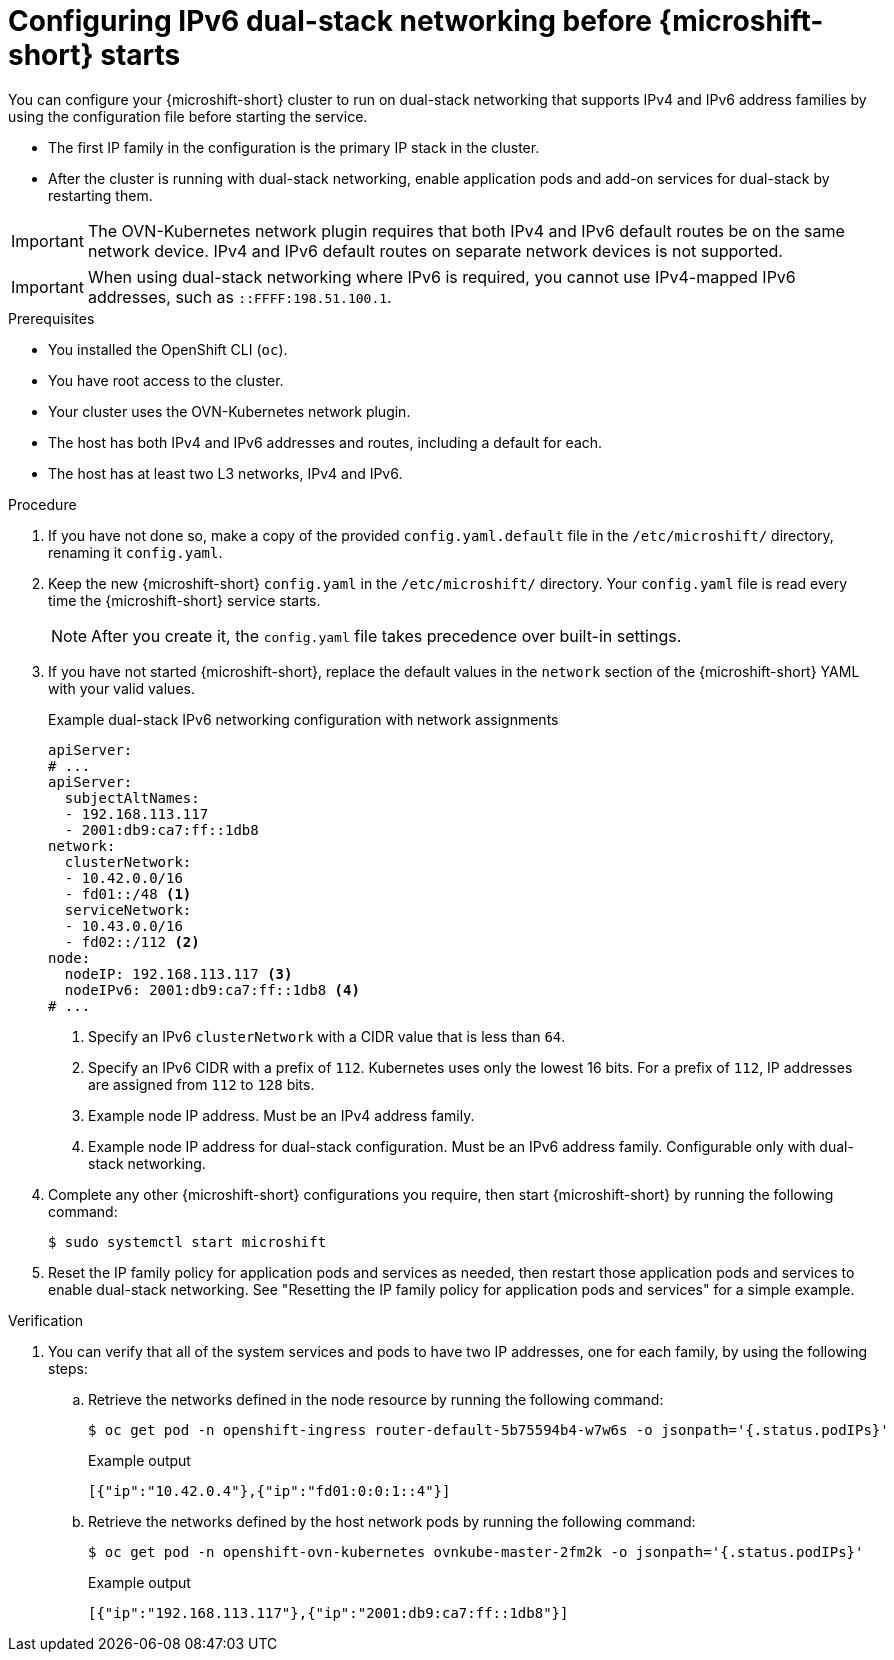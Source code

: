 // Module included in the following assemblies:
//
// * microshift_configuring/microshift-nw-ipv6-config.adoc

:_mod-docs-content-type: PROCEDURE
[id="microshift-configuring-ipv6-dual-stack-config_{context}"]
= Configuring IPv6 dual-stack networking before {microshift-short} starts

You can configure your {microshift-short} cluster to run on dual-stack networking that supports IPv4 and IPv6 address families by using the configuration file before starting the service.

* The first IP family in the configuration is the primary IP stack in the cluster.
* After the cluster is running with dual-stack networking, enable application pods and add-on services for dual-stack by restarting them.

[IMPORTANT]
====
The OVN-Kubernetes network plugin requires that both IPv4 and IPv6 default routes be on the same network device. IPv4 and IPv6 default routes on separate network devices is not supported.
====

[IMPORTANT]
====
When using dual-stack networking where IPv6 is required, you cannot use IPv4-mapped IPv6 addresses, such as `::FFFF:198.51.100.1`.
====

.Prerequisites

* You installed the OpenShift CLI (`oc`).
* You have root access to the cluster.
* Your cluster uses the OVN-Kubernetes network plugin.
* The host has both IPv4 and IPv6 addresses and routes, including a default for each.
* The host has at least two L3 networks, IPv4 and IPv6.

.Procedure

. If you have not done so, make a copy of the provided `config.yaml.default` file in the `/etc/microshift/` directory, renaming it `config.yaml`.

. Keep the new {microshift-short} `config.yaml` in the `/etc/microshift/` directory. Your `config.yaml` file is read every time the {microshift-short} service starts.
+
[NOTE]
====
After you create it, the `config.yaml` file takes precedence over built-in settings.
====

. If you have not started {microshift-short}, replace the default values in the `network` section of the {microshift-short} YAML with your valid values.
+
.Example dual-stack IPv6 networking configuration with network assignments
[source,yaml]
----
apiServer:
# ...
apiServer:
  subjectAltNames:
  - 192.168.113.117
  - 2001:db9:ca7:ff::1db8
network:
  clusterNetwork:
  - 10.42.0.0/16
  - fd01::/48 <1>
  serviceNetwork:
  - 10.43.0.0/16
  - fd02::/112 <2>
node:
  nodeIP: 192.168.113.117 <3>
  nodeIPv6: 2001:db9:ca7:ff::1db8 <4>
# ...
----
<1> Specify an IPv6 `clusterNetwork` with a CIDR value that is less than `64`.
<2> Specify an IPv6 CIDR with a prefix of `112`. Kubernetes uses only the lowest 16 bits. For a prefix of `112`, IP addresses are assigned from `112` to `128` bits.
<3> Example node IP address. Must be an IPv4 address family.
<4> Example node IP address for dual-stack configuration. Must be an IPv6 address family. Configurable only with dual-stack networking.

. Complete any other {microshift-short} configurations you require, then start {microshift-short} by running the following command:
+
[source,terminal]
----
$ sudo systemctl start microshift
----

. Reset the IP family policy for application pods and services as needed, then restart those application pods and services to enable dual-stack networking. See "Resetting the IP family policy for application pods and services" for a simple example.

.Verification

. You can verify that all of the system services and pods to have two IP addresses, one for each family, by using the following steps:

.. Retrieve the networks defined in the node resource by running the following command:
+
[source,terminal]
----
$ oc get pod -n openshift-ingress router-default-5b75594b4-w7w6s -o jsonpath='{.status.podIPs}'
----
+
.Example output
[source,text]
----
[{"ip":"10.42.0.4"},{"ip":"fd01:0:0:1::4"}]
----

.. Retrieve the networks defined by the host network pods by running the following command:
+
[source,terminal]
----
$ oc get pod -n openshift-ovn-kubernetes ovnkube-master-2fm2k -o jsonpath='{.status.podIPs}'
----
+
.Example output
[source,terminal]
----
[{"ip":"192.168.113.117"},{"ip":"2001:db9:ca7:ff::1db8"}]
----